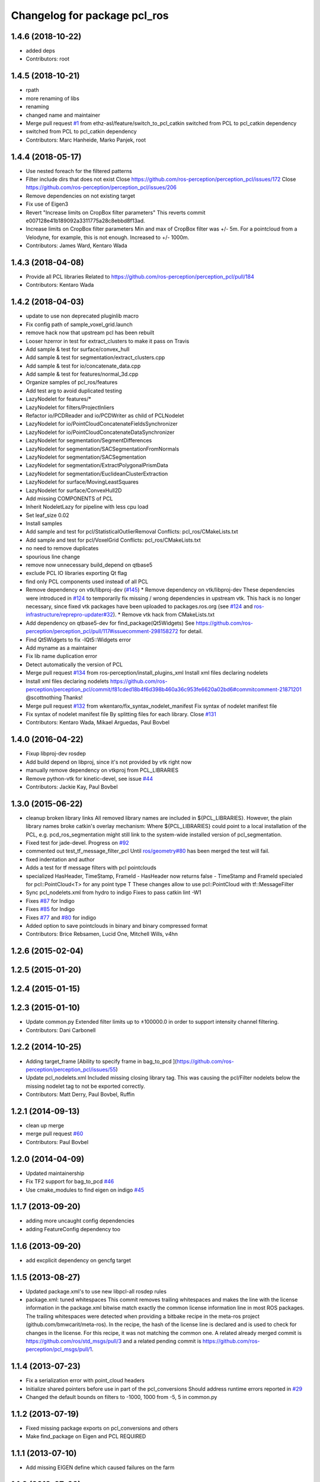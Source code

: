 ^^^^^^^^^^^^^^^^^^^^^^^^^^^^^
Changelog for package pcl_ros
^^^^^^^^^^^^^^^^^^^^^^^^^^^^^

1.4.6 (2018-10-22)
------------------
* added deps
* Contributors: root

1.4.5 (2018-10-21)
------------------
* rpath
* more renaming of libs
* renaming
* changed name and maintainer
* Merge pull request `#1 <https://github.com/LCAS/perception_pcl/issues/1>`_ from ethz-asl/feature/switch_to_pcl_catkin
  switched from PCL to pcl_catkin dependency
* switched from PCL to pcl_catkin dependency
* Contributors: Marc Hanheide, Marko Panjek, root

1.4.4 (2018-05-17)
------------------
* Use nested foreach for the filtered patterns
* Filter include dirs that does not exist
  Close https://github.com/ros-perception/perception_pcl/issues/172
  Close https://github.com/ros-perception/perception_pcl/issues/206
* Remove dependencies on not existing target
* Fix use of Eigen3
* Revert "Increase limits on CropBox filter parameters"
  This reverts commit e007128e41b189092a3311775a28c8ebbd8f13ad.
* Increase limits on CropBox filter parameters
  Min and max of CropBox filter was +/- 5m. For a pointcloud from a Velodyne, for example, this is not enough.
  Increased to +/- 1000m.
* Contributors: James Ward, Kentaro Wada

1.4.3 (2018-04-08)
------------------
* Provide all PCL libraries
  Related to https://github.com/ros-perception/perception_pcl/pull/184
* Contributors: Kentaro Wada

1.4.2 (2018-04-03)
------------------
* update to use non deprecated pluginlib macro
* Fix config path of sample_voxel_grid.launch
* remove hack now that upstream pcl has been rebuilt
* Looser hzerror in test for extract_clusters to make it pass on Travis
* Add sample & test for surface/convex_hull
* Add sample & test for segmentation/extract_clusters.cpp
* Add sample & test for io/concatenate_data.cpp
* Add sample & test for features/normal_3d.cpp
* Organize samples of pcl_ros/features
* Add test arg to avoid duplicated testing
* LazyNodelet for features/*
* LazyNodelet for filters/ProjectInliers
* Refactor io/PCDReader and io/PCDWriter as child of PCLNodelet
* LazyNodelet for io/PointCloudConcatenateFieldsSynchronizer
* LazyNodelet for io/PointCloudConcatenateDataSynchronizer
* LazyNodelet for segmentation/SegmentDifferences
* LazyNodelet for segmentation/SACSegmentationFromNormals
* LazyNodelet for segmentation/SACSegmentation
* LazyNodelet for segmentation/ExtractPolygonalPrismData
* LazyNodelet for segmentation/EuclideanClusterExtraction
* LazyNodelet for surface/MovingLeastSquares
* LazyNodelet for surface/ConvexHull2D
* Add missing COMPONENTS of PCL
* Inherit NodeletLazy for pipeline with less cpu load
* Set leaf_size 0.02
* Install samples
* Add sample and test for pcl/StatisticalOutlierRemoval
  Conflicts:
  pcl_ros/CMakeLists.txt
* Add sample and test for pcl/VoxelGrid
  Conflicts:
  pcl_ros/CMakeLists.txt
* no need to remove duplicates
* spourious line change
* remove now unnecessary build_depend on qtbase5
* exclude PCL IO libraries exporting Qt flag
* find only PCL components used instead of all PCL
* Remove dependency on vtk/libproj-dev (`#145 <https://github.com/ros-perception/perception_pcl/issues/145>`_)
  * Remove dependency on vtk/libproj-dev
  These dependencies were introduced in `#124 <https://github.com/ros-perception/perception_pcl/issues/124>`_ to temporarily fix
  missing / wrong dependencies in upstream vtk. This hack is no longer
  necessary, since fixed vtk packages have been uploaded to
  packages.ros.org (see `#124 <https://github.com/ros-perception/perception_pcl/issues/124>`_ and `ros-infrastructure/reprepro-updater#32 <https://github.com/ros-infrastructure/reprepro-updater/issues/32>`_).
  * Remove vtk hack from CMakeLists.txt
* Add dependency on qtbase5-dev for find_package(Qt5Widgets)
  See https://github.com/ros-perception/perception_pcl/pull/117#issuecomment-298158272 for detail.
* Find Qt5Widgets to fix -lQt5::Widgets error
* Add myname as a maintainer
* Fix lib name duplication error
* Detect automatically the version of PCL
* Merge pull request `#134 <https://github.com/ros-perception/perception_pcl/issues/134>`_ from ros-perception/install_plugins_xml
  Install xml files declaring nodelets
* Install xml files declaring nodelets
  https://github.com/ros-perception/perception_pcl/commit/f81cded18b4f6d398b460a36c953fe6620a02bd6#commitcomment-21871201
  @scottnothing Thanks!
* Merge pull request `#132 <https://github.com/ros-perception/perception_pcl/issues/132>`_ from wkentaro/fix_syntax_nodelet_manifest
  Fix syntax of nodelet manifest file
* Fix syntax of nodelet manifest file
  By splitting files for each library.
  Close `#131 <https://github.com/ros-perception/perception_pcl/issues/131>`_
* Contributors: Kentaro Wada, Mikael Arguedas, Paul Bovbel

1.4.0 (2016-04-22)
------------------
* Fixup libproj-dev rosdep
* Add build depend on libproj, since it's not provided by vtk right now
* manually remove dependency on vtkproj from PCL_LIBRARIES
* Remove python-vtk for kinetic-devel, see issue `#44 <https://github.com/ros-perception/perception_pcl/issues/44>`_
* Contributors: Jackie Kay, Paul Bovbel

1.3.0 (2015-06-22)
------------------
* cleanup broken library links
  All removed library names are included in ${PCL_LIBRARIES}.
  However, the plain library names broke catkin's overlay mechanism:
  Where ${PCL_LIBRARIES} could point to a local installation of the PCL,
  e.g. pcd_ros_segmentation might still link to the system-wide installed version
  of pcl_segmentation.
* Fixed test for jade-devel. Progress on `#92 <https://github.com/ros-perception/perception_pcl/issues/92>`_
* commented out test_tf_message_filter_pcl
  Until `ros/geometry#80 <https://github.com/ros/geometry/issues/80>`_ has been merged the test will fail.
* fixed indentation and author
* Adds a test for tf message filters with pcl pointclouds
* specialized HasHeader, TimeStamp, FrameId
  - HasHeader now returns false
  - TimeStamp and FrameId specialed for pcl::PointCloud<T> for any point type T
  These changes allow to use pcl::PointCloud with tf::MessageFilter
* Sync pcl_nodelets.xml from hydro to indigo
  Fixes to pass catkin lint -W1
* Fixes `#87 <https://github.com/ros-perception/perception_pcl/issues/87>`_ for Indigo
* Fixes `#85 <https://github.com/ros-perception/perception_pcl/issues/85>`_ for Indigo
* Fixes `#77 <https://github.com/ros-perception/perception_pcl/issues/77>`_ and `#80 <https://github.com/ros-perception/perception_pcl/issues/80>`_ for indigo
* Added option to save pointclouds in binary and binary compressed format
* Contributors: Brice Rebsamen, Lucid One, Mitchell Wills, v4hn

1.2.6 (2015-02-04)
------------------

1.2.5 (2015-01-20)
------------------

1.2.4 (2015-01-15)
------------------

1.2.3 (2015-01-10)
------------------
* Update common.py
  Extended filter limits up to ±100000.0 in order to support intensity channel filtering.
* Contributors: Dani Carbonell

1.2.2 (2014-10-25)
------------------
* Adding target_frame
  [Ability to specify frame in bag_to_pcd ](https://github.com/ros-perception/perception_pcl/issues/55)
* Update pcl_nodelets.xml
  Included missing closing library tag.  This was causing the pcl/Filter nodelets below the missing nodelet tag to not be exported correctly.
* Contributors: Matt Derry, Paul Bovbel, Ruffin

1.2.1 (2014-09-13)
------------------
* clean up merge
* merge pull request `#60 <https://github.com/ros-perception/perception_pcl/issues/60>`_
* Contributors: Paul Bovbel

1.2.0 (2014-04-09)
------------------
* Updated maintainership
* Fix TF2 support for bag_to_pcd `#46 <https://github.com/ros-perception/perception_pcl/issues/46>`_
* Use cmake_modules to find eigen on indigo `#45 <https://github.com/ros-perception/perception_pcl/issues/45>`_

1.1.7 (2013-09-20)
------------------
* adding more uncaught config dependencies
* adding FeatureConfig dependency too

1.1.6 (2013-09-20)
------------------
* add excplicit dependency on gencfg target

1.1.5 (2013-08-27)
------------------
* Updated package.xml's to use new libpcl-all rosdep rules
* package.xml: tuned whitespaces
  This commit removes trailing whitespaces and makes the line with the license information in the package.xml bitwise match exactly the common license information line in most ROS packages.
  The trailing whitespaces were detected when providing a bitbake recipe in the meta-ros project (github.com/bmwcarit/meta-ros). In the recipe, the hash of the license line is declared and is used to check for changes in the license. For this recipe, it was not matching the common one.
  A related already merged commit is https://github.com/ros/std_msgs/pull/3 and a related pending commit is https://github.com/ros-perception/pcl_msgs/pull/1.

1.1.4 (2013-07-23)
------------------
* Fix a serialization error with point_cloud headers
* Initialize shared pointers before use in part of the pcl_conversions
  Should address runtime errors reported in `#29 <https://github.com/ros-perception/perception_pcl/issues/29>`_
* Changed the default bounds on filters to -1000, 1000 from -5, 5 in common.py

1.1.2 (2013-07-19)
------------------
* Fixed missing package exports on pcl_conversions and others
* Make find_package on Eigen and PCL REQUIRED

1.1.1 (2013-07-10)
------------------
* Add missing EIGEN define which caused failures on the farm

1.1.0 (2013-07-09)
------------------
* Add missing include in one of the installed headers
* Refactors to use pcl-1.7
* Use the PointIndices from pcl_msgs
* Experimental changes to point_cloud.h
* Fixes from converting from pcl-1.7, incomplete
* Depend on pcl_conversions and pcl_msgs
* bag_to_pcd: check return code of transformPointCloud()
  This fixes a bug where bag_to_pcd segfaults because of an ignored
  tf::ExtrapolationException.
* Changed #include type to lib
* Changed some #include types to lib
* removed a whitespace

1.0.34 (2013-05-21)
-------------------
* fixing catkin python imports

1.0.33 (2013-05-20)
-------------------
* Fixing catkin python imports

1.0.32 (2013-05-17)
-------------------
* Merge pull request `#11 <https://github.com/ros-perception/perception_pcl/issues/11>`_ from k-okada/groovy-devel
  revert removed directories
* fix to compileable
* copy features/segmentation/surface from fuerte-devel

1.0.31 (2013-04-22 11:58)
-------------------------
* No changes

1.0.30 (2013-04-22 11:47)
-------------------------
* deprecating bin install targets

1.0.29 (2013-03-04)
-------------------
* Fixes `#7 <https://github.com/ros-perception/perception_pcl/issues/7>`_
* now also works without specifying publishing interval like described in the wiki.

1.0.28 (2013-02-05 12:29)
-------------------------
* reenabling deprecated install targets - comment added

1.0.27 (2013-02-05 12:10)
-------------------------
* Update pcl_ros/package.xml
* Fixing target install directory for pcl tools
* update pluginlib macro

1.0.26 (2013-01-17)
-------------------
* fixing catkin export

1.0.25 (2013-01-01)
-------------------
* fixes `#1 <https://github.com/ros-perception/perception_pcl/issues/1>`_

1.0.24 (2012-12-21)
-------------------
* remove obsolete roslib import

1.0.23 (2012-12-19 16:52)
-------------------------
* clean up shared parameters

1.0.22 (2012-12-19 15:22)
-------------------------
* fix dyn reconf files

1.0.21 (2012-12-18 17:42)
-------------------------
* fixing catkin_package debs

1.0.20 (2012-12-18 14:21)
-------------------------
* adding catkin_project dependencies

1.0.19 (2012-12-17 21:47)
-------------------------
* adding nodelet_topic_tools dependency

1.0.18 (2012-12-17 21:17)
-------------------------
* adding pluginlib dependency
* adding nodelet dependencies
* CMake install fixes
* migrating nodelets and tools from fuerte release to pcl_ros
* Updated for new <buildtool_depend>catkin<...> catkin rule

1.0.17 (2012-10-26 09:28)
-------------------------
* remove useless tags

1.0.16 (2012-10-26 08:53)
-------------------------
* no need to depend on a meta-package

1.0.15 (2012-10-24)
-------------------
* do not generrate messages automatically

1.0.14 (2012-10-23)
-------------------
* bring back the PCL msgs

1.0.13 (2012-10-11 17:46)
-------------------------
* install library to the right place

1.0.12 (2012-10-11 17:25)
-------------------------

1.0.11 (2012-10-10)
-------------------
* fix a few dependencies

1.0.10 (2012-10-04)
-------------------
* comply to the new catkin API
* fixed pcl_ros manifest
* added pcl exports in manifest.xml
* fixed rosdeb pcl in pcl_ros/manifest.xml
* removing common_rosdeps from manifest.xml
* perception_pcl restructuring in groovy branch
* restructuring perception_pcl in groovy branch
* catkinized version of perception_pcl for groovy
* added PCL 1.6 stack for groovy
